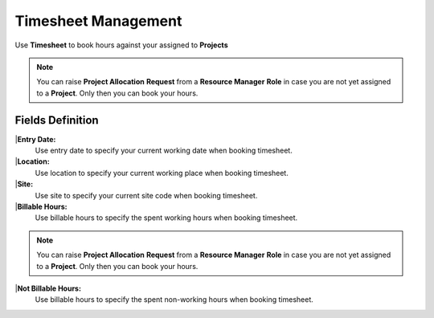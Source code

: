 Timesheet Management
===================================

Use **Timesheet** to book hours against your assigned to **Projects** 

.. note::
    
   You can raise **Project Allocation** **Request** from a **Resource Manager** **Role** in case you are not yet assigned to a **Project**. Only then you can book your hours.

Fields Definition
-------------------

|**Entry Date:**
    Use entry date to specify your current working date when booking timesheet.

|**Location:**
    Use location to specify your current working place when booking timesheet. 

|**Site:**
    Use site to specify your current site code when booking timesheet.

|**Billable Hours:**
    Use billable hours to specify the spent working hours when booking timesheet.

.. note::
    
   You can raise **Project Allocation** **Request** from a **Resource Manager** **Role** in case you are not yet assigned to a **Project**. Only then you can book your hours.


|**Not Billable Hours:**
     Use billable hours to specify the spent non-working hours when booking timesheet.
